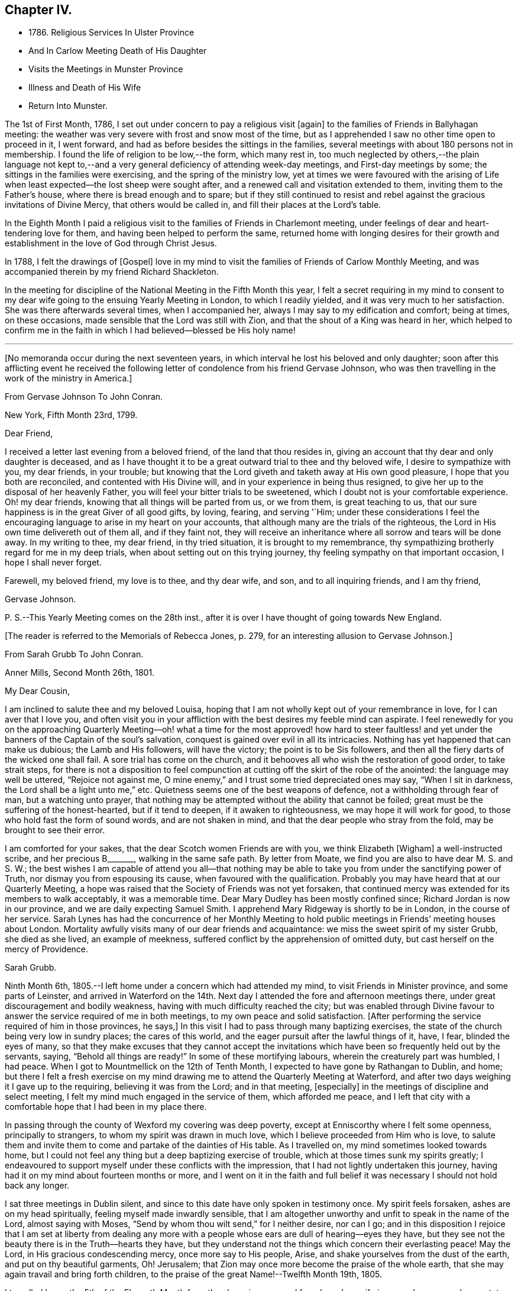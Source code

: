 == Chapter IV.

[.chapter-synopsis]
* 1786+++.+++ Religious Services In Ulster Province
* And In Carlow Meeting Death of His Daughter
* Visits the Meetings in Munster Province
* Illness and Death of His Wife
* Return Into Munster.

The 1st of First Month, 1786, I set out under concern to pay a religious visit +++[+++again]
to the families of Friends in Ballyhagan meeting:
the weather was very severe with frost and snow most of the time,
but as I apprehended I saw no other time open to proceed in it, I went forward,
and had as before besides the sittings in the families,
several meetings with about 180 persons not in membership.
I found the life of religion to be low,--the form, which many rest in,
too much neglected by others,--the plain language not kept to,--and a
very general deficiency of attending week-day meetings,
and First-day meetings by some; the sittings in the families were exercising,
and the spring of the ministry low,
yet at times we were favoured with the arising of Life
when least expected--the lost sheep were sought after,
and a renewed call and visitation extended to them, inviting them to the Father`'s house,
where there is bread enough and to spare;
but if they still continued to resist and rebel
against the gracious invitations of Divine Mercy,
that others would be called in, and fill their places at the Lord`'s table.

In the Eighth Month I paid a religious visit to
the families of Friends in Charlemont meeting,
under feelings of dear and heart-tendering love for them,
and having been helped to perform the same,
returned home with longing desires for their growth and
establishment in the love of God through Christ Jesus.

In 1788, I felt the drawings of +++[+++Gospel]
love in my mind to visit the families of Friends of Carlow Monthly Meeting,
and was accompanied therein by my friend Richard Shackleton.

In the meeting for discipline of the National Meeting in the Fifth Month this year,
I felt a secret requiring in my mind to consent to my
dear wife going to the ensuing Yearly Meeting in London,
to which I readily yielded, and it was very much to her satisfaction.
She was there afterwards several times, when I accompanied her,
always I may say to my edification and comfort; being at times, on these occasions,
made sensible that the Lord was still with Zion,
and that the shout of a King was heard in her,
which helped to confirm me in the faith in which
I had believed--blessed be His holy name!

[.asterism]
'''

[.offset]
+++[+++No memoranda occur during the next seventeen years,
in which interval he lost his beloved and only daughter;
soon after this afflicting event he received the following
letter of condolence from his friend Gervase Johnson,
who was then travelling in the work of the ministry in America.]

[.embedded-content-document.letter]
--

[.letter-heading]
From Gervase Johnson To John Conran.

[.signed-section-context-open]
New York, Fifth Month 23rd, 1799.

[.salutation]
Dear Friend,

I received a letter last evening from a beloved friend, of the land that thou resides in,
giving an account that thy dear and only daughter is deceased,
and as I have thought it to be a great outward trial to thee and thy beloved wife,
I desire to sympathize with you, my dear friends, in your trouble;
but knowing that the Lord giveth and taketh away at His own good pleasure,
I hope that you both are reconciled, and contented with His Divine will,
and in your experience in being thus resigned,
to give her up to the disposal of her heavenly Father,
you will feel your bitter trials to be sweetened,
which I doubt not is your comfortable experience.
Oh! my dear friends, knowing that all things will be parted from us, or we from them,
is great teaching to us, that our sure happiness is in the great Giver of all good gifts,
by loving, fearing, and serving '`Him;
under these considerations I feel the encouraging
language to arise in my heart on your accounts,
that although many are the trials of the righteous,
the Lord in His own time delivereth out of them all, and if they faint not,
they will receive an inheritance where all sorrow and tears will be done away.
In my writing to thee, my dear friend, in thy tried situation,
it is brought to my remembrance,
thy sympathizing brotherly regard for me in my deep trials,
when about setting out on this trying journey,
thy feeling sympathy on that important occasion, I hope I shall never forget.

Farewell, my beloved friend, my love is to thee, and thy dear wife, and son,
and to all inquiring friends, and I am thy friend,

[.signed-section-signature]
Gervase Johnson.

[.postscript]
P+++.+++ S.--This Yearly Meeting comes on the 28th inst.,
after it is over I have thought of going towards New England.

--

[.offset]
+++[+++The reader is referred to the Memorials of Rebecca Jones, p. 279,
for an interesting allusion to Gervase Johnson.]

[.embedded-content-document.letter]
--

[.letter-heading]
From Sarah Grubb To John Conran.

[.signed-section-context-open]
Anner Mills, Second Month 26th, 1801.

[.salutation]
My Dear Cousin,

I am inclined to salute thee and my beloved Louisa,
hoping that I am not wholly kept out of your remembrance in love,
for I can aver that I love you,
and often visit you in your affliction with the best desires my feeble mind can aspirate.
I feel renewedly for you on the approaching Quarterly Meeting--oh!
what a time for the most approved! how hard to steer faultless! and
yet under the banners of the Captain of the soul`'s salvation,
conquest is gained over evil in all its intricacies.
Nothing has yet happened that can make us dubious; the Lamb and His followers,
will have the victory; the point is to be Sis followers,
and then all the fiery darts of the wicked one shall fail.
A sore trial has come on the church,
and it behooves all who wish the restoration of good order, to take strait steps,
for there is not a disposition to feel compunction at
cutting off the skirt of the robe of the anointed:
the language may well be uttered, "`Rejoice not against me,
O mine enemy,`" and I trust some tried depreciated ones may say,
"`When I sit in darkness, the Lord shall be a light unto me,`" etc.
Quietness seems one of the best weapons of defence,
not a withholding through fear of man, but a watching unto prayer,
that nothing may be attempted without the ability that cannot be foiled;
great must be the suffering of the honest-hearted, but if it tend to deepen,
if it awaken to righteousness, we may hope it will work for good,
to those who hold fast the form of sound words, and are not shaken in mind,
and that the dear people who stray from the fold, may be brought to see their error.

I am comforted for your sakes, that the dear Scotch women Friends are with you,
we think Elizabeth +++[+++Wigham]
a well-instructed scribe, and her precious B+++_______+++, walking in the same safe path.
By letter from Moate, we find you are also to have dear M. S. and S. W.;
the best wishes I am capable of attend you all--that nothing may be
able to take you from under the sanctifying power of Truth,
nor dismay you from espousing its cause, when favoured with the qualification.
Probably you may have heard that at our Quarterly Meeting,
a hope was raised that the Society of Friends was not yet forsaken,
that continued mercy was extended for its members to walk acceptably,
it was a memorable time.
Dear Mary Dudley has been mostly confined since; Richard Jordan is now in our province,
and we are daily expecting Samuel Smith.
I apprehend Mary Ridgeway is shortly to be in London, in the course of her service.
Sarah Lynes has had the concurrence of her Monthly Meeting to
hold public meetings in Friends`' meeting houses about London.
Mortality awfully visits many of our dear friends and acquaintance:
we miss the sweet spirit of my sister Grubb, she died as she lived,
an example of meekness, suffered conflict by the apprehension of omitted duty,
but cast herself on the mercy of Providence.

[.signed-section-signature]
Sarah Grubb.

--

Ninth Month 6th, 1805.--I left home under a concern which had attended my mind,
to visit Friends in Minister province, and some parts of Leinster,
and arrived in Waterford on the 14th. Next day I
attended the fore and afternoon meetings there,
under great discouragement and bodily weakness,
having with much difficulty reached the city;
but was enabled through Divine favour to answer
the service required of me in both meetings,
to my own peace and solid satisfaction.
+++[+++After performing the service required of him in those provinces, he says,]
In this visit I had to pass through many baptizing exercises,
the state of the church being very low in sundry places; the cares of this world,
and the eager pursuit after the lawful things of it, have, I fear,
blinded the eyes of many,
so that they make excuses that they cannot accept the invitations
which have been so frequently held out by the servants,
saying, "`Behold all things are ready!`"
In some of these mortifying labours, wherein the creaturely part was humbled, I had peace.
When I got to Mountmellick on the 12th of Tenth Month,
I expected to have gone by Rathangan to Dublin, and home;
but there I felt a fresh exercise on my mind drawing me
to attend the Quarterly Meeting at Waterford,
and after two days weighing it I gave up to the requiring,
believing it was from the Lord; and in that meeting, +++[+++especially]
in the meetings of discipline and select meeting,
I felt my mind much engaged in the service of them, which afforded me peace,
and I left that city with a comfortable hope that I had been in my place there.

In passing through the county of Wexford my covering was deep poverty,
except at Enniscorthy where I felt some openness, principally to strangers,
to whom my spirit was drawn in much love, which I believe proceeded from Him who is love,
to salute them and invite them to come and partake of the dainties of His table.
As I travelled on, my mind sometimes looked towards home,
but I could not feel any thing but a deep baptizing exercise of trouble,
which at those times sunk my spirits greatly;
I endeavoured to support myself under these conflicts with the impression,
that I had not lightly undertaken this journey,
having had it on my mind about fourteen months or more,
and I went on it in the faith and full belief it
was necessary I should not hold back any longer.

I sat three meetings in Dublin silent,
and since to this date have only spoken in testimony once.
My spirit feels forsaken, ashes are on my head spiritually,
feeling myself made inwardly sensible,
that I am altogether unworthy and unfit to speak in the name of the Lord,
almost saying with Moses, "`Send by whom thou wilt send,`" for I neither desire,
nor can I go;
and in this disposition I rejoice that I am set at liberty from dealing any
more with a people whose ears are dull of hearing--eyes they have,
but they see not the beauty there is in the Truth--hearts they have,
but they understand not the things which concern their everlasting peace!
May the Lord, in His gracious condescending mercy, once more say to His people, Arise,
and shake yourselves from the dust of the earth, and put on thy beautiful garments, Oh!
Jerusalem; that Zion may once more become the praise of the whole earth,
that she may again travail and bring forth children,
to the praise of the great Name!--Twelfth Month 19th, 1805.

I travelled home the 5th of the Eleventh Month from the above journey,
and found my dear wife in a very low way and poor state of health,
and her disorder increasing rapidly.
She continued to sink until the 4th of Twelfth Month, when she quietly departed,
and I trust, has obtained a mansion in her heavenly Father`'s house,
which I believe she faithfully laboured for from the age of about fifteen years.
At that early age, I have heard, she shewed marks of Divine visitation,
and giving up to the heavenly vision,
she was enabled thereby to order her conversation in such a circumspect manner,
as to be a good example to the youth who were cotemporary with her;
her presence among them kept down all levity without using any austere remonstrances,
or giving such advice as seemed to claim superiority over them.
She +++[+++thus in the morning of life]
preached the cross to the beloved youth, by daily taking of it up,
and praised her Lord and Master, as being worthy of being obeyed, by obeying Him.
Her company was sought by her elders,
who saw in her that wisdom was not confined to grey hairs,
nor an unspotted life to old age; for she manifested, that by an early,
and faithful dedication to the operation of the Divine grace in her heart,
both might be shown forth,
in a conversation evidently coupled with the fear and love of God,
to the comfort and consolation of many Friends who were her intimates.
The first time I saw her, which was at a funeral at Dublin,
her appearance to me was that of a disciple of Christ.
I was then under the discipline of the cross,
having been united to the Lord`'s church and family about two years.

+++[+++After we were married]
she proved to me a faithful and exercised companion in many tribulations,
the worst of which was from false brethren;
and being a woman of an excellent and discerning spirit,
was made useful to me in advice and counsel,
having the qualification and being in the station of an elder in the church;
which gift she exercised in this Quarterly Meeting oftentimes in great weakness and fear,
being not only modest in exercising her talent, but also diffident,
preferring others to herself.
Poverty was very often the covering of her spirit, but it had a blessing with it,
for she was of much use, and had great place hereaway,
so that her removal is deeply regretted by the
few who are well concerned in this quarter.
I may say she was faithful in her attendance of meetings,
both at home and the Yearly and Half-Year`'s Meetings in Dublin,
where her value was acknowledged by her sisters sometimes choosing her as clerk.
She was four times at the Yearly Meeting in London;
the first time she acted as assistant-clerk,
which made her acquainted with many valuable Friends in that nation,
whose friendship and sympathy she obtained.

The last Monthly Meeting she attended was in company with three Friends from England,
who were travelling in Truth`'s service, when I was from home, one of whom, I was told,
in the Women`'s Meeting,
bore testimony that there was one present whose day`'s work
was over--that He who had been her morning light would become
her evening song--that there was a mansion prepared for her,
and that her rest would be glorious.
When her sickness in the beginning did not appear very alarming, she,
on waking from sleep once told me she expected to die of that sickness,
and that she had had a secret intimation of it in that sleep.
From that time she turned her thoughts heavenward,
and was very frequent in supplication that the Lord would look upon her in mercy.
She at one time expressed her unqualified belief in the Divine Nature of Jesus Christ,
through whom she expected remission of sins.
She said the principles of Friends were the principles of Truth,
that she always believed in them,
and was willing to lay down her life for the testimony of Jesus.

After she had been silent for many hours, and I scarcely expected she would speak again,
I heard her saying in a low voice, "`Who is this great enemy that surrounds me?
(meaning death, I believe,) Christ will overcome him.`"
She called up her maid-servants and gave them excellent
advice to the tendering of their hearts,
desiring them to make truth and honesty their guide;
she prayed fervently for me and her son, who was present,
advised him to be affectionate and dutiful to me,
and that when I looked on him I should remember her.
She desired to be remembered to sundry Friends, and said that she loved every one.
Thus was this beloved partner taken from me,
after living in sweet fellowship upwards of twenty-two years.
Many times I was bowed in humble thankfulness to the great and good Giver of
this first of earthly blessings I had received at His merciful hands.
I sensibly feel the loss I have of her sweet society,
but this is in degree compensated for by the lively hope I have,
that it is her everlasting gain.
As I stood at the grave my spirit felt clothed with such serenity and stillness,
that my sorrow ceased and resignation took up the place of it;
and though there was not any public testimony borne,
yet the sweet peace that was felt was more encouraging than words.
Her remains were interred in Friends`' burying-ground, at Lisburn,
the 6th of Twelfth Month, 1805, aged fifty years and eight months.

[.embedded-content-document.letter]
--

[.letter-heading]
From Sarah Grubb To John Conran, On Occasion of the Death of His Wife.

[.signed-section-context-open]
Anner Mills, Twelfth Month 11th, 1805.

[.salutation]
My Dear Cousin,

I am obliged and consoled by thy letter of the 7th inst.
It is a great favour to feel an anchor to the soul under such circumstances as thine,
and it seems a beatitude of the Divine Being to sustain
when he sees meet to deprive us of our dearest ties.
I have found Him near to me at such junctures, and have traced it in many instances,
but like other beams of sunshine, it withdraws after a season,
and then we feel our stripped state, which would be insupportable,
but for the recollection that the everlasting Arm had been underneath.
Thou wilt, my dear cousin, have frequent necessity to take this retrospect,
and to supplicate for a continuance of sustaining help;
for the endearingness of her whom thou hast been
deprived of will often break in upon thy solitary mind;
thou wilt miss her as Lady Rachel Russell said of her husband, "`sleeping, waking,
walking, at meals,`" and in divers other ways; so that all will seem insipid without her.
I had no doubt she would die the death of the righteous,
and that her latter end would be lite theirs.
I believe she was a nursing mother to many.
I wish thy desire for us, who must follow, may be brought into effect;
I have many and well grounded fears for myself,
it often seems as if nothing but a miraculous interference
could rescue me from the accuser of the brethren.
I trust thou feels peaceful in the winding up of thy service in this province;
it must have consoled thy dear wife that thou yielded obedience to that requiring;
I thought thou seemed preserved in a humble state of mind,
may it be the covering of thy spirit to the end of time!

[.signed-section-closing]
I am thy sincere friend,

[.signed-section-signature]
Sarah Grubb.

--

Tenth Month 8th, 1807.--I left home for the Quarterly Meeting at Waterford.

11th.--First-day morning meeting was a very low season to me;
the state of the Jewish church, in the time of Nicodemus, was opened before me, who,
though a master in Israel, and a ruler among the Jews,
appeared to know nothing of the spiritual doctrine of regeneration,
though perhaps well instructed in the questions and traditions of his church;
this may be the state of too many amongst us, who have heard by the ear,
and their fathers have declared to them the truths of the Gospel,
yet if they do not experience the new birth in themselves,
and hear and obey the voice of Christ,
they are standing on the same foundation this ruler was,
and cannot clearly comprehend the meaning and
intent of this doctrine no more than he could.

The Quarterly Meeting was held the 17th, 18th, and 19th,
they were seasons of trial to me, being under a burden which I was unable to lay down.

20th.--Meeting for worship at parting: I felt a desire to stay over the week-day meeting,
and afterwards to go to Clonmel to be at their meetings on First-day.

25th.--At Clonmel, the evening meeting was to me a cloudy and low time,
but a little opening appearing,
I was enabled to show that the form did not entitle us to be children of the promise,
though we may call Abraham our father; I had also to call to the worldly-minded, etc.,
and was favoured with liberty in this meeting to my comfort.
This day I felt a pointing in my mind to stay
over the Monthly Meeting here next Fifth-day;
these intimations can only be compared to holding forth a finger to a distant object,
yet I am afraid but to acknowledge them, and when fulfilled they afford peace.

29th.--Monthly Meeting, a low time to me; I sat in silence in the first meeting,
and had one observation to make, on a case before the meeting,
whether Friends should receive a written acknowledgment
from a person who had taken an oath,
which he condemned as inconsistent with our discipline,
and against the spirit of the Gospel--a Friend thought it was not full enough:
I remarked, that when the prodigal remembered his father`'s house,
his father went forth to meet him and brought him in; I felt tenderness to cover my mind,
and was fearful the band which united him to the
Society would snap if strained much tighter.

On reaching home on the 9th of Eleventh Month,
I felt peace and satisfaction from this journey.
When I was in Waterford,
I felt at times as if I should be obliged to enter on a family visit there,
which very much humbled me in viewing the weight
of the service and feeling my own weakness,
but through Divine favour it passed away and I was easy.

[.embedded-content-document.letter]
--

[.letter-heading]
From George Stacey To John Conran.

[.signed-section-context-open]
London, Twelfth Month \8th, 1807.

[.salutation]
Dear Friend,

The tender sympathy thou hast expressed in the situation of our dear child
demands that I should not be long in acknowledging the receipt of thy letter,
and this I can do the more gratefully as we are
favoured with some appearance of convalescence.
For this prospect, and many other comforts and enjoyments,
we are strongly called upon to manifest gratitude;
and I sometimes wish there was greater prevalence of
this quality felt and displayed--a quality,
which, when we consider our relative and dependent situation,
and the goodness of the all-bounteous Source, ought to fill the mind;
but reflections like these are too often supplanted by the proprietorship we
assume in those very enjoyments which the great Giver furnishes us with,
and complacency in the gifts benumbs our perception of what is due to Him that gave them.

We feel much with thee in thy bereft and solitary situation,
considering also that its poignancy is not likely to be abated by the aids,
which some of us more favourably circumstanced derive,
from the intercourse of feeling minds; yet He whom thou lovest is omnipresent,
and doubtless will apportion of His consolations as He gives to partake of trials,
in such time and manner as shall ultimately tend to the soul`'s revivement and happiness:
in holding this belief how much has the traveller
Zionward the advantage even in this life,
over him, whose hope perishes with time!

We had heard, through the pen of James Abell to one of our neighbours,
of thy having paid an acceptable visit to some of the southern meetings,
and we are glad to find from thyself that the result is peaceful.
From thy silence respecting the state of things in your province,
I fear much of a consolatory kind cannot be said.
Have any of those that withdrew found their way back,
or is any disposition manifested to come more into the unity?
If they could retrace their steps, and submit to be broken to pieces,
they would perhaps be bound up again so as to be brighter than ever;
but this work of humiliation is hard to flesh and blood!
We had rather find an apology for our mis-steps in the supposed conduct of others,
than come under that baptism which brings the
sword upon all secret corruptions and disloyalty.

[.signed-section-closing]
My wife joins in endeared love with thy affectionate friend,

[.signed-section-signature]
George Stacey.

--

[.embedded-content-document.letter]
--

[.letter-heading]
From John Conran To D. C.

[.salutation]
Dear Friend,

Thou hast been frequently the subject of my
secret and serious meditations some years past,
at a time also when a larger share of intimacy
subsisted between us than has done of late:
I beheld thee as a servant who had been honoured and dignified with a precious gift,
or designed for usefulness and service in the church,
I mean as a nursing mother in our Israel.
His blessed eye, that is looking over all His works,
saw in that day the state of His church in this quarter,
to use the metaphor recorded in Scripture on a similar occasion,
"`there was neither sword nor spear among forty thousand in Israel!`"
The Lord`'s ways are not as our ways,
He employs secondary causes to bring about His gracious purposes,
and which bear the resemblance of the usual means in human affairs.
How often has He made use of His holy ordinance of marriage,
to translate a living instrument from one quarter of the vineyard to another,
even from one nation to another;
and often this translation has been a means of raising them up,
and qualifying them for usefulness and service in their new destination,
in the wise ordering of Him who sleepeth not by day, nor slumbereth by night.
And although the multitude, who are thus mercifully cared for,
perceive not this His fatherly regard; yet He is thus, season after season,
watching over His flock, and delegating the shepherds, giving them a charge,
as He did to Peter formerly, to feed His sheep and His lambs, if he loved Him;
happy indeed is that servant whom his Master,
when He cometh to take an account of His servants, shall find so doing!

Now, my dear friend, I believe thy marriage was of this nature;
natural affection was the outward means to bring thee here,
but I believe the Lord`'s hand was underneath, to make use of thee,
and those talents He has entrusted thee with,
for the service of His family in this quarter.
If we may judge of great things by small,
we may see with His truly dedicated and devoted servants,
that almost every thought of their hearts is to
be found doing their heavenly Father`'s will,
so I am persuaded the holy Head and High Priest of the church is going to and fro,
up and down, looking after the wants and necessities of His family,
and affording them assistance one way or other.
I have been jealous over thee, I trust with a degree of godly jealousy, +++[+++querying]
how thou hast made use of thy Lord`'s money.
The unfaithful steward, when under a sense of great poverty--to dig he would not,
and to beg he was ashamed--wisely went among his Lord`'s debtors,
asking how much they owed to their Lord; mayst thou, my dear friend, in much +++[+++sincerity]
put the impartial query to thyself, how much dost thou owe?
Talents are not given to any of us to lay up or bury,
but to make use of to the praise of the Great Giver;
thy candle has been lighted and placed on a candlestick,
what for?--that it might enlighten the house, and show forth His praise.
If it has done so it is well--it is not for me to judge;
my concern at present is to awaken an inquiry,
and put thee in mind that the hour is coming on thee and me,
and perhaps is nearer than we may expect, when we must go forth and meet the Bridegroom;
and happy will it be for those who shall be found ready to enter in with Him,
and receive the blessed sentence of, "`Well done,
thou hast been faithful over the little,
thou shalt be made joyful in the house of thy God!`"

[.signed-section-closing]
Farewell, with near and brotherly affection I salute thee,

[.signed-section-signature]
John Conran.

--
